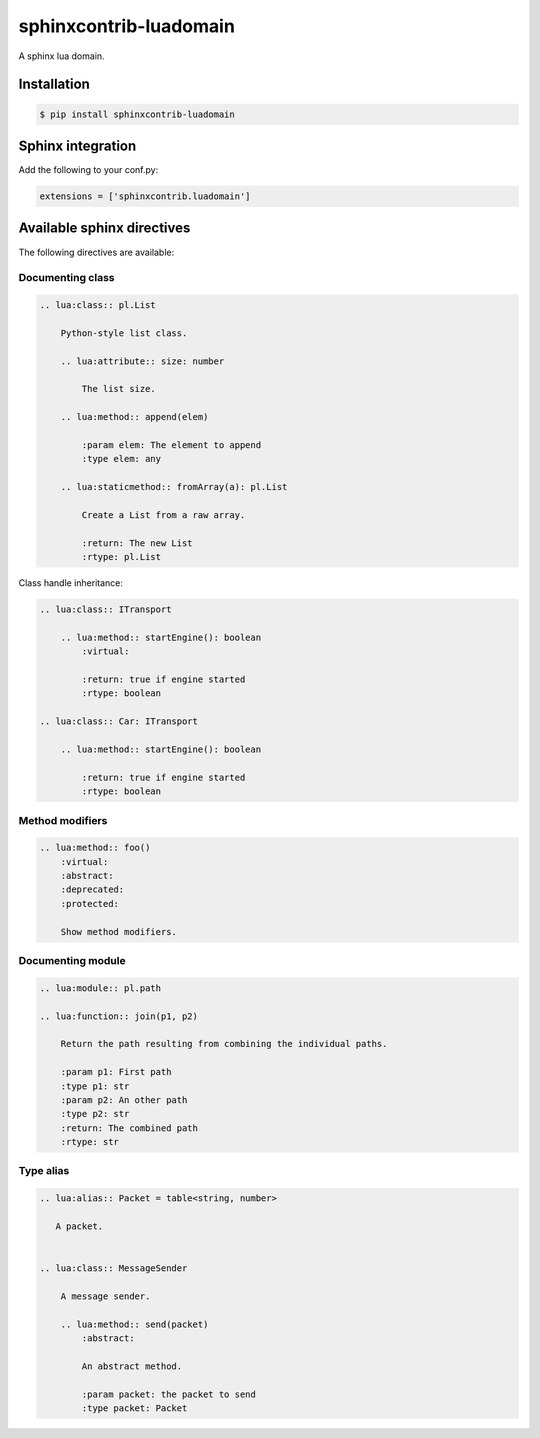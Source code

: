 ###############################################################################
sphinxcontrib-luadomain
###############################################################################

.. image:: https://img.shields.io/pypi/v/sphinxcontrib-luadomain.svg
    :target: https://pypi.python.org/pypi/sphinxcontrib-luadomain/
.. image:: https://img.shields.io/pypi/pyversions/sphinxcontrib-luadomain.svg
    :target: https://pypi.python.org/pypi/sphinxcontrib-luadomain/

A sphinx lua domain.


Installation
===============================================================================

.. code-block:: bash

    $ pip install sphinxcontrib-luadomain


Sphinx integration
===============================================================================

Add the following to your conf.py:

.. code-block:: python

    extensions = ['sphinxcontrib.luadomain']



Available sphinx directives
===============================================================================

The following directives are available:


Documenting class
-------------------------------------------------------------------------------

.. code-block:: rst

    .. lua:class:: pl.List

        Python-style list class.

        .. lua:attribute:: size: number

            The list size.

        .. lua:method:: append(elem)

            :param elem: The element to append
            :type elem: any

        .. lua:staticmethod:: fromArray(a): pl.List

            Create a List from a raw array.

            :return: The new List
            :rtype: pl.List


Class handle inheritance:

.. code-block:: rst

    .. lua:class:: ITransport

        .. lua:method:: startEngine(): boolean
            :virtual:

            :return: true if engine started
            :rtype: boolean

    .. lua:class:: Car: ITransport

        .. lua:method:: startEngine(): boolean

            :return: true if engine started
            :rtype: boolean


Method modifiers
-------------------------------------------------------------------------------

.. code-block:: rst

    .. lua:method:: foo()
        :virtual:
        :abstract:
        :deprecated:
        :protected:

        Show method modifiers.

Documenting module
-------------------------------------------------------------------------------

.. code-block:: rst

    .. lua:module:: pl.path

    .. lua:function:: join(p1, p2)

        Return the path resulting from combining the individual paths.

        :param p1: First path
        :type p1: str
        :param p2: An other path
        :type p2: str
        :return: The combined path
        :rtype: str


Type alias
-------------------------------------------------------------------------------


.. code-block:: rst

    .. lua:alias:: Packet = table<string, number>

       A packet.


    .. lua:class:: MessageSender

        A message sender.

        .. lua:method:: send(packet)
            :abstract:

            An abstract method.

            :param packet: the packet to send
            :type packet: Packet
